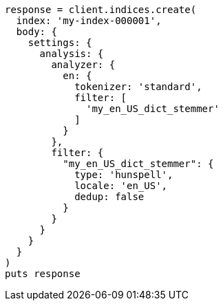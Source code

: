 [source, ruby]
----
response = client.indices.create(
  index: 'my-index-000001',
  body: {
    settings: {
      analysis: {
        analyzer: {
          en: {
            tokenizer: 'standard',
            filter: [
              'my_en_US_dict_stemmer'
            ]
          }
        },
        filter: {
          "my_en_US_dict_stemmer": {
            type: 'hunspell',
            locale: 'en_US',
            dedup: false
          }
        }
      }
    }
  }
)
puts response
----

